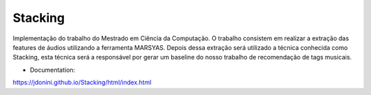 ********
Stacking
********

.. image:: https://api.codacy.com/project/badge/Grade/62afd790d9d54de0a933a4e2035ec30a
   :alt: Codacy
   :target: https://www.codacy.com/app/JDonini/Stacking?utm_source=github.com&amp;utm_medium=referral&amp;utm_content=JDonini/Stacking&amp;utm_campaign=Badge_Grade

.. image:: https://api.codacy.com/project/badge/Coverage/62afd790d9d54de0a933a4e2035ec30a
   :target: https://www.codacy.com/app/JDonini/Stacking?utm_source=github.com&amp;utm_medium=referral&amp;utm_content=JDonini/Stacking&amp;utm_campaign=Badge_Coverage

.. image:: https://readthedocs.org/projects/stacking/badge/?version=latest
   :alt: Documentation Status
   :target: http://stacking.readthedocs.io/en/latest/?badge=latest

.. image:: https://img.shields.io/pypi/l/sphinx_rtd_theme.svg
   :alt: License
   :target: https://opensource.org/licenses/MIT

.. _Documentation: http://stacking.readthedocs.io/en/latest/
.. _sphinx: http://www.sphinx-doc.org
.. _readthedocs: http://www.readthedocs.org
.. _sphinx_rtd_theme: https://sphinx-rtd-theme.readthedocs.io/en/latest/index.html


Implementação do trabalho do Mestrado em Ciência da Computação.
O trabalho consistem em realizar a extração das features de áudios utilizando a ferramenta MARSYAS. Depois dessa extração
será utilizado a técnica conhecida como Stacking, esta técnica será a responsável por gerar um baseline do nosso trabalho 
de recomendação de tags musicais.

- Documentation:

https://jdonini.github.io/Stacking/html/index.html